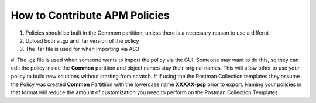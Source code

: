 How to Contribute APM Policies
--------------------------------

#. Policies should be built in the Commom partition, unless there is a necessary reason to use a differnt 
#. Upload both a .gz and .tar version of the policy 
#. The .tar file is used for when importing via AS3
#. The .gz file is used when someone wants to import the policy via the GUI.  Someone may want to do this, so they can edit the policy inside the **Common** partition and object names stay their original names. This will allow other to use your policy to build new solutions without starting from scratch.
# if using the the Postman Collection templates they assume the Policy was created **Common** Partitiion with the lowercase name **XXXXX-psp** prior to export.  Naming your policies in that format will reduce the amount of customization you need to perform on the Postman Collection Templates.
